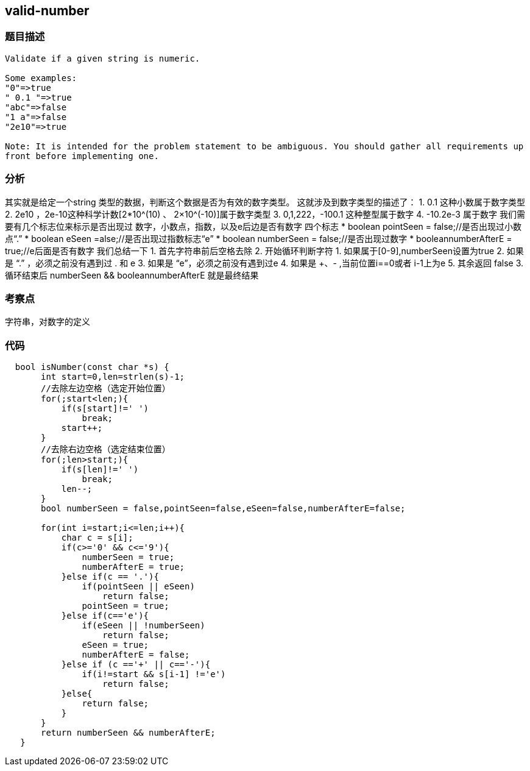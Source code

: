 == valid-number

=== 题目描述
----
Validate if a given string is numeric.

Some examples:
"0"=>true
" 0.1 "=>true
"abc"=>false
"1 a"=>false
"2e10"=>true

Note: It is intended for the problem statement to be ambiguous. You should gather all requirements up
front before implementing one.
----

=== 分析
其实就是给定一个string 类型的数据，判断这个数据是否为有效的数字类型。
这就涉及到数字类型的描述了：
1. 0.1 这种小数属于数字类型
2. 2e10 ，2e-10这种科学计数[2*10^(10) 、 2×10^(-10)]属于数字类型
3. 0,1,222，-100.1 这种整型属于数字
4. -10.2e-3   属于数字
我们需要有几个标志位来标示是否出现过 数字，小数点，指数，以及e后边是否有数字 四个标志
     * boolean pointSeen = false;//是否出现过小数点“.”
     * boolean eSeen =alse;//是否出现过指数标志“e”
     * boolean numberSeen = false;//是否出现过数字
     * booleannumberAfterE = true;//e后面是否有数字
我们总结一下
1. 首先字符串前后空格去除
2. 开始循环判断字符
   1. 如果属于[0-9],numberSeen设置为true
   2. 如果是 “.” ，必须之前没有遇到过 . 和 e
   3. 如果是 “e”，必须之前没有遇到过e
   4. 如果是 +、- ,当前位置i==0或者 i-1上为e
   5. 其余返回 false
3. 循环结束后 numberSeen && booleannumberAfterE 就是最终结果

=== 考察点
字符串，对数字的定义

=== 代码
----
  bool isNumber(const char *s) {
       int start=0,len=strlen(s)-1;
       //去除左边空格（选定开始位置）
       for(;start<len;){
           if(s[start]!=' ')
               break;
           start++;
       }
       //去除右边空格（选定结束位置）
       for(;len>start;){
           if(s[len]!=' ')
               break;
           len--;
       }
       bool numberSeen = false,pointSeen=false,eSeen=false,numberAfterE=false;

       for(int i=start;i<=len;i++){
           char c = s[i];
           if(c>='0' && c<='9'){
               numberSeen = true;
               numberAfterE = true;
           }else if(c == '.'){
               if(pointSeen || eSeen)
                   return false;
               pointSeen = true;
           }else if(c=='e'){
               if(eSeen || !numberSeen)
                   return false;
               eSeen = true;
               numberAfterE = false;
           }else if (c =='+' || c=='-'){
               if(i!=start && s[i-1] !='e')
                   return false;
           }else{
               return false;
           }
       }
       return numberSeen && numberAfterE;
   }
----
